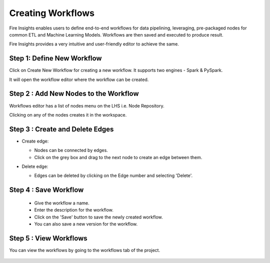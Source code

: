 Creating Workflows
------------------

Fire Insights enables users to define end-to-end workflows for data pipelining, leveraging, pre-packaged nodes for common ETL and Machine Learning Models. Workflows are then saved and executed to produce result. 

Fire Insights provides a very intuitive and user-friendly editor to achieve the same.

Step 1: Define New Workflow
===============

Click on Create New Workflow for creating a new workflow. It supports two engines - Spark & PySpark. 

It will open the workflow editor where the workflow can be created.


   .. figure:: ../../../_assets/user-guide/workflow/Creating-Workflow/DefineNewWF.png
      :alt: workflow
      :width: 70%

 
Step 2 : Add New Nodes to the Workflow
===============

Workflows editor has a list of nodes menu on the LHS i.e. Node Repository. 

Clicking on any of the nodes creates it in the workspace.

   .. figure:: ../../../_assets/user-guide/workflow/Creating-Workflow/AddProcessors.png
      :alt: workflow
      :width: 70%


Step 3 : Create and Delete Edges
===============

* Create edge:
  
  * Nodes can be connected by edges.
  * Click on the grey box and drag to the next node to create an edge between them.

* Delete edge: 
  
  * Edges can be deleted by clicking on the Edge number and selecting 'Delete'.

   .. figure:: ../../../_assets/user-guide/workflow/Creating-Workflow/DeleteEdge.png
      :alt: workflow
      :width: 70%


Step 4 : Save Workflow
===============

  * Give the workflow a name.
  * Enter the description for the workflow.
  * Click on the 'Save' button to save the newly created workflow.
  * You can also save a new version for the workflow.

   .. figure:: ../../../_assets/user-guide/workflow/Creating-Workflow/SaveWF.png
      :alt: workflow
      :width: 70%



Step 5 : View Workflows
===============

You can view the workflows by going to the workflows tab of the project.

   .. figure:: ../../../_assets/user-guide/workflow/Creating-Workflow/ViewWF.png
      :alt: workflow
      :width: 70%





